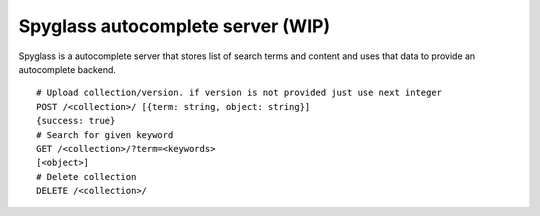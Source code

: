 Spyglass autocomplete server (WIP)
==================================

|build|_

Spyglass is a autocomplete server that stores list of search terms and content and uses that data to provide an autocomplete backend.

::

   # Upload collection/version. if version is not provided just use next integer
   POST /<collection>/ [{term: string, object: string}]
   {success: true}
   # Search for given keyword
   GET /<collection>/?term=<keywords>
   [<object>]
   # Delete collection
   DELETE /<collection>/

.. |build| image:: https://travis-ci.org/huseyinyilmaz/spyglass.png?branch=master
.. _build: https://travis-ci.org/huseyinyilmaz/spyglass
